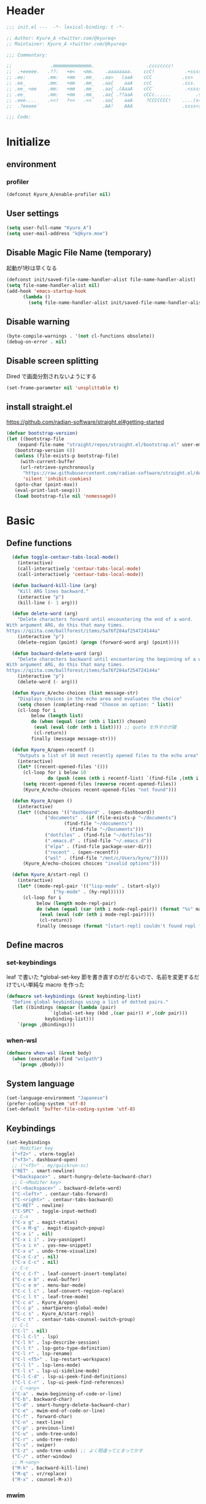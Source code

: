 * Header
#+begin_src emacs-lisp
;;; init.el ---  -*- lexical-binding: t -*-

;; Author: Kyure_A <twitter.com/@kyureq>
;; Maintainer: Kyure_A <twitter.com/@kyureq>

;;; Commentary:

;;              .mmmmmmmmmmmmmm.                   .cccccccc!                .(.
;;  .+eeeee.   .??:   +m<   <mm.    .aaaaaaaa.    ccC!           .+sssss{    (!!
;; .ee:        .mm:   +mm   .mm_   .aa>   (aaA    cCC           .ss>         1!:
;; .ee_        .mm:   +mm   .mm_   .aa{    aaA    ccC           .sss.        !!
;; .ee_ <ee    .mm:   +mm   .mm_   .aa{ .(AaaA    cCC`           .<sssss    .!:
;; .ee_        .mm:   +mm   .mm_   .aa{ .??aaA    cCCc......         .ss:   ..
;; .eee....    .<<!   ?<<   .<<`   .aa{    aaA     ?CCCCCCC!    ....(s=: .!!-
;;  .?eeeee`                       .AA!    AAA                  .ssss<s!   .!!

;;; Code:
#+end_src 
* Initialize
** environment
*** profiler
#+begin_src emacs-lisp
  (defconst Kyure_A/enable-profiler nil)
#+end_src

** User settings
#+begin_src emacs-lisp
  (setq user-full-name "Kyure_A")
  (setq user-mail-address "k@kyre.moe")
#+end_src

** Disable Magic File Name (temporary)
起動が1秒は早くなる
#+begin_src emacs-lisp
  (defconst init/saved-file-name-handler-alist file-name-handler-alist)
  (setq file-name-handler-alist nil)
  (add-hook 'emacs-startup-hook
	    (lambda ()
	      (setq file-name-handler-alist init/saved-file-name-handler-alist)))
#+end_src
** Disable warning
#+begin_src emacs-lisp
  (byte-compile-warnings . '(not cl-functions obsolete))
  (debug-on-error . nil)
#+end_src
** Disable screen splitting
Dired で画面分割されないようにする
#+begin_src emacs-lisp
  (set-frame-parameter nil 'unsplittable t)
#+end_src
** install straight.el

https://github.com/radian-software/straight.el#getting-started

#+begin_src emacs-lisp
  (defvar bootstrap-version)
  (let ((bootstrap-file
	  (expand-file-name "straight/repos/straight.el/bootstrap.el" user-emacs-directory))
	 (bootstrap-version 6))
     (unless (file-exists-p bootstrap-file)
       (with-current-buffer
	   (url-retrieve-synchronously
	    "https://raw.githubusercontent.com/radian-software/straight.el/develop/install.el"
	    'silent 'inhibit-cookies)
	 (goto-char (point-max))
	 (eval-print-last-sexp)))
     (load bootstrap-file nil 'nomessage))
#+end_src

* Basic
** Define functions
#+begin_src emacs-lisp
  (defun toggle-centaur-tabs-local-mode()
    (interactive)
    (call-interactively 'centaur-tabs-local-mode)
    (call-interactively 'centaur-tabs-local-mode))
  
  (defun backward-kill-line (arg)
    "Kill ARG lines backward."
    (interactive "p")
    (kill-line (- 1 arg)))
  
  (defun delete-word (arg)
    "Delete characters forward until encountering the end of a word.
With argument ARG, do this that many times.
https://qiita.com/ballforest/items/5a76f284af254724144a"
    (interactive "p")
    (delete-region (point) (progn (forward-word arg) (point))))
  
  (defun backward-delete-word (arg)
    "Delete characters backward until encountering the beginning of a word.
With argument ARG, do this that many times.
https://qiita.com/ballforest/items/5a76f284af254724144a"
    (interactive "p")
    (delete-word (- arg)))

  (defun Kyure_A/echo-choices (list message-str)
    "Displays choices in the echo area and evaluates the choice"
    (setq chosen (completing-read "Choose an option: " list))
    (cl-loop for i
	     below (length list)
	     do (when (equal (car (nth i list)) chosen)
		  (eval (eval (cdr (nth i list)))) ;; quote を外すのが雑
		  (cl-return))
	     finally (message message-str)))

  (defun Kyure_A/open-recentf ()
    "Outputs a list of 10 most recently opened files to the echo area"
    (interactive)
    (let* ((recent-opened-files '()))
      (cl-loop for i below 10
               do (push (cons (nth i recentf-list) `(find-file ,(nth i recentf-list))) recent-opened-files))
      (setq recent-opened-files (reverse recent-opened-files))
      (Kyure_A/echo-choices recent-opened-files "not found")))
  
  (defun Kyure_A/open ()
    (interactive)
    (let* ((choices '(("dashboard" . (open-dashboard))
		      ("documents" . (if (file-exists-p "~/documents")
					 (find-file "~/documents")
				       (find-file "~/Documents")))
		      ("dotfiles" . (find-file "~/dotfiles"))
		      (".emacs.d" . (find-file "~/.emacs.d"))
		      ("elpa" . (find-file package-user-dir))
		      ("recent" . (open-recentf))
		      ("wsl" . (find-file "/mnt/c/Users/kyre/")))))
      (Kyure_A/echo-choices choices "invalid options")))

  (defun Kyure_A/start-repl ()
    (interactive)
    (let* ((mode-repl-pair '(("lisp-mode" . (start-sly))
			     ("hy-mode" . (hy-repl)))))
      (cl-loop for i
	       below (length mode-repl-pair)
	       do (when (equal (car (nth i mode-repl-pair)) (format "%s" major-mode))
		    (eval (eval (cdr (nth i mode-repl-pair))))
		    (cl-return))
	       finally (message (format "[start-repl] couldn't found repl for %s" major-mode)))))
#+end_src

** Define macros
*** set-keybindings
leaf で書いた *global-set-key 節を書き直すのがだるいので、名前を変更するだけでいい単純な macro を作った
#+begin_src emacs-lisp
  (defmacro set-keybindings (&rest keybinding-list)
    "Define global keybindings using a list of dotted pairs."
    (let ((bindings (mapcar (lambda (pair)
			      `(global-set-key (kbd ,(car pair)) #',(cdr pair)))
			    keybinding-list)))
      `(progn ,@bindings)))
#+end_src

*** when-wsl
#+begin_src emacs-lisp
(defmacro when-wsl (&rest body)
  (when (executable-find "wslpath")
    `(progn ,@body)))
#+end_src
** System language
#+begin_src emacs-lisp
  (set-language-environment "Japanese")
  (prefer-coding-system 'utf-8)
  (set-default 'buffer-file-coding-system 'utf-8)
#+end_src
** Keybindings
#+begin_src emacs-lisp
  (set-keybindings
    ;; Modifier key
    ("<f2>" . vterm-toggle)
    ("<f3>". dashboard-open)
    ;; ("<f5>" . my/quickrun-sc)
    ("RET" . smart-newline)
    ("<backspace>" . smart-hungry-delete-backward-char)
    ;; C-<Modifer key>
    ("C-<backspace>" . backward-delete-word)
    ("C-<left>" . centaur-tabs-forward)
    ("C-<right>" . centaur-tabs-backward)
    ("C-RET" . newline)
    ("C-SPC" . toggle-input-method)
    ;; C-x
    ("C-x g" . magit-status)
    ("C-x M-g" . magit-dispatch-popup)
    ("C-x i" . nil)
    ("C-x i i" . ivy-yasnippet)
    ("C-x i n" . yas-new-snippet)
    ("C-x u" . undo-tree-visualize)
    ("C-x C-z" . nil)
    ("C-x C-c" . nil)
    ;; C-c
    ("C-c C-f" . leaf-convert-insert-template)
    ("C-c e b" . eval-buffer)
    ("C-c e m" . menu-bar-mode)
    ("C-c l c" . leaf-convert-region-replace)
    ("C-c l t" . leaf-tree-mode)
    ("C-c o" . Kyure_A/open)
    ("C-c p" . smartparens-global-mode)
    ("C-c s" . Kyure_A/start-repl)
    ("C-c t" . centaur-tabs-counsel-switch-group)
    ;; C-l
    ("C-l" . nil)
    ("C-l C-l" . lsp)
    ("C-l h" . lsp-describe-session)
    ("C-l t" . lsp-goto-type-definition)
    ("C-l r" . lsp-rename)
    ("C-l <f5>" . lsp-restart-workspace)
    ("C-l l" . lsp-lens-mode)
    ("C-l s" . lsp-ui-sideline-mode)
    ("C-l C-d" . lsp-ui-peek-find-definitions)
    ("C-l C-r" . lsp-ui-peek-find-references)
    ;; C-<any>
    ("C-a" . mwim-beginning-of-code-or-line)
    ("C-b". backward-char)
    ("C-d" . smart-hungry-delete-backward-char)
    ("C-e" . mwim-end-of-code-or-line)
    ("C-f" . forward-char)
    ("C-n" . next-line)
    ("C-p" . previous-line)
    ("C-u" . undo-tree-undo)
    ("C-r" . undo-tree-redo)
    ("C-s" . swiper)
    ("C-z" . undo-tree-undo) ;; よく間違ってとまってかす
    ("C-/" . other-window)
    ;; M-<any>
    ("M-k" . backward-kill-line)
    ("M-q" . vr/replace)
    ("M-x" . counsel-M-x))
#+end_src
*** mwim
#+begin_src emacs-lisp
  (leaf mwim
    :doc "Switch between the beginning/end of line or code (enhanced C-a, C-e)"
    :tag "convenience"
    :url "https://github.com/alezost/mwim.el"
    :ensure t :require t)
#+end_src
*** smart-hungry-delete
#+begin_src emacs-lisp
  (leaf smart-hungry-delete
    :doc "smart hungry deletion of whitespace"
    :req "emacs-24.3"
    :tag "convenience" "emacs>=24.3"
    :url "https://github.com/hrehfeld/emacs-smart-hungry-delete"
    :emacs>= 24.3
    :ensure t :require t
    :config (smart-hungry-delete-add-default-hooks))
#+end_src

*** smart-newline
#+begin_src emacs-lisp
  (leaf smart-newline
    :doc "Provide smart newline for one keybind."
    :url "https://ainame.hateblo.jp/entry/2013/12/08/162032"
    :ensure t :require t)
#+end_src
*** yes-or-no-p
なんか動いていない気がします
#+begin_src emacs-lisp
  (fset 'yes-or-no-p 'y-or-n-p)
  (defalias 'yes-or-no-p 'y-or-n-p)
#+end_src

*** delete-selection
#+begin_src emacs-lisp
  (leaf delete-selection :doc "delete から overwrite に改名したほうがいい" :tag "builtin" :global-minor-mode delete-selection-mode)
#+end_src
** Scrolling
*** fast-scroll
#+begin_src emacs-lisp
  (eval-when-compile
    (straight-use-package 'fast-scroll))

  (leaf fast-scroll
    :doc "Some utilities for faster scrolling over large buffers."
    :req "emacs-25.1" "cl-lib-0.6.1"
    :tag "scrolling" "scroll" "fast" "convenience" "ahungry" "emacs>=25.1"
    :url "https://github.com/ahungry/fast-scroll"
    :emacs>= 25.1
    :ensure t :require t
    :hook
    (after-init-hook . fast-scroll-mode)
    (fast-scroll-start-hook . (lambda () (flycheck-mode -1)))
    (fast-scroll-end-hook . (lambda () (flycheck-mode 1)))
    :custom
    (fast-but-imprecise-scrolling . t)
    (jit-lock-defer-time . 0)
    :config
    (fast-scroll-config))
#+end_src

*** good-scroll
#+begin_src emacs-lisp
    (leaf good-scroll
      :doc "Good pixel line scrolling"
      :req "emacs-27.1"
      :tag "emacs>=27.1"
      :url "https://github.com/io12/good-scroll.el"
      :added "2022-09-09"
      :emacs>= 27.1
      :ensure t
      :require t
      :global-minor-mode t)
#+end_src
*** mwheel
#+begin_src emacs-lisp
  (leaf mwheel
    :custom
    (mouse-wheel-progressive-speed . nil)
    (scroll-preserve-screen-position . 'always))
#+end_src
*** sublimity
#+begin_src emacs-lisp
  (leaf sublimity
    :doc "smooth-scrolling, minimap and distraction-free mode"
    :req "emacs-26.1"
    :tag "emacs>=26.1"
    :url "https://github.com/zk-phi/sublimity"
    :emacs>= 26.1
    :ensure t :require t
    :global-minor-mode t
    :config
    (leaf sublimity-attractive :require t
      :custom (sublimity-attractive-centering-width . 200))
    (leaf sublimity-scroll :require t
      :custom (sublimity-scroll-weight . 5) (sublimity-scroll-drift-length . 10)))
#+end_src

*** yascroll
#+begin_src emacs-lisp
  (leaf yascroll
    :doc "Yet Another Scroll Bar Mode"
    :req "emacs-26.1"
    :tag "convenience" "emacs>=26.1"
    :url "https://github.com/emacsorphanage/yascroll"
    :emacs>= 26.1
    :ensure t :require t
    :global-minor-mode global-yascroll-bar-mode)
#+end_src
** File history
#+begin_src emacs-lisp
(leaf recentf
    :tag "builtin"
    :global-minor-mode t
    :custom
    (recentf-max-saved-items . 150)
    (recentf-auto-cleanup . 'never)
    (recentf-exclude
     '("/dotfiles" "/recentf" "COMMIT_EDITMSG" "/.?TAGS" "^/sudo:" "/\\.emacs\\.d/games/*-scores" "/\\.emacs\\.d/\\.tmp/"))
    :config
    (leaf recentf-ext
      :doc "Recentf extensions"
      :tag "files" "convenience"
      :url "http://www.emacswiki.org/cgi-bin/wiki/download/recentf-ext.el"
      :ensure t :require t))

  (leaf save-place-mode :tag "builtin" :global-minor-mode t)
#+end_src
** Auto save
#+begin_src emacs-lisp
  (leaf auto-save
    :custom
    (auto-save-file-name-transforms . '((".*" "~/.tmp/" t)))
    (auto-save-list-file-prefix . nil)
    (auto-save-default . nil))

  (leaf autorevert
    :doc "revert buffers when files on disk change"
    :tag "builtin"
    :global-minor-mode global-auto-revert-mode
    :custom (auto-revert-interval . 1))
#+end_src
* Utilities
** files
#+begin_src emacs-lisp
  (leaf files
    :custom
    (backup-directory-alist . '((".*" . "~/.tmp")))
    (create-lockfiles . nil)
    :config
    (when (file-exists-p "./elisp")
      (let ((default-directory (locate-user-emacs-file "./elisp")))
	(add-to-list 'load-path default-directory)
	(normal-top-level-add-subdirs-to-load-path))))
#+end_src

** Dired (Dirvish)
#+begin_src emacs-lisp
(leaf dirvish
    :doc "A modern file manager based on dired mode"
    :req "emacs-27.1" "transient-0.3.7"
    :tag "convenience" "files" "emacs>=27.1"
    :url "https://github.com/alexluigit/dirvish"
    :added "2023-06-07"
    :emacs>= 27.1
    :after dired
    :ensure t
    :init (dirvish-override-dired-mode)
    :custom
    (dirvish-attributes . '(vc-state subtree-state all-the-icons collapse git-msg file-time file-size))
    (dirvish-preview-dispatchers . (cl-substitute 'pdf-preface 'pdf dirvish-preview-dispatchers))    
    :config
    
    (leaf dired
      :tag "builtin"
      :bind
      (:dired-mode-map
       ("RET" . dired-open-in-accordance-with-situation)
       ("<right>" . dired-open-in-accordance-with-situation)
       ("<left>" . dired-up-directory)
       ("a" . dired-find-file)
       ("e" . wdired-change-to-wdired-mode))
      :custom
      (dired-recursive-copies . 'always)
      :config
      ;; (ffap-bindings) ;; find-file を便利にするが、ちょっと挙動が嫌なので OFF にした

      (leaf dired-async
	:doc "Asynchronous dired actions"
	:tag "out-of-MELPA" "network" "async" "dired"
	:url "https://github.com/jwiegley/emacs-async"
	:added "2023-09-22"
	:after dired async
	:require t)
      
      (leaf dired-toggle
	:doc "Show dired as sidebar and will not create new buffers when changing dir"
	:tag "sidebar" "dired"
	:url "https://github.com/fasheng/dired-toggle"
	:after dired
	:ensure t :require t)
      
      (leaf dired-k
	:doc "Highlight dired by size, date, git status"
	:req "emacs-24.3"
	:tag "emacs>=24.3"
	:url "https://github.com/emacsorphanage/dired-k"
	:emacs>= 24.3
	:ensure t :require t
	:after dired
	:hook (dired-initial-position-hook . dired-k))
      
      (leaf wdired
	:doc "Rename files editing their names in dired buffers"
	:tag "builtin"
	:after dired
	:require t)

      (leaf dired-toggle-sudo
	:doc "Browse directory with sudo privileges."
	:tag "dired" "emacs"
	:added "2023-07-21"
	:after dired
	:ensure t)

      (leaf dired-preview
	:doc "Automatically preview file at point in Dired"
	:req "emacs-27.1"
	:tag "convenience" "files" "emacs>=27.1"
	:url "https://git.sr.ht/~protesilaos/dired-preview"
	:added "2023-07-30"
	:after dired
	:emacs>= 27.1
	:ensure t)
      
      (put 'dired-find-alternate-file 'disabled nil))
    
    :preface

    (leaf dired-open-in-accordance-with-situation
      :url "https://nishikawasasaki.hatenablog.com/entry/20120222/1329932699"
      :preface
      (defun dired-open-in-accordance-with-situation ()
	(interactive)
	(let ((file (dired-get-filename)))
	  (if (file-directory-p file)
	      (dired-find-alternate-file)
	    (dired-find-file))))))
#+end_src
** Discord presence
#+begin_src emacs-lisp
  (leaf elcord
    :doc "Allows you to integrate Rich Presence from Discord"
    :req "emacs-25.1"
    :tag "games" "emacs>=25.1"
    :url "https://github.com/Mstrodl/elcord"
    :added "2023-08-13"
    :emacs>= 25.1
    :ensure t
    :require t)
#+end_src
** Restart Emacs
#+begin_src emacs-lisp
  (leaf restart-emacs
    :doc "Restart emacs from within emacs"
    :tag "convenience"
    :url "https://github.com/iqbalansari/restart-emacs"
    :added "2023-06-14"
    :ensure t)
#+end_src
** pdf
#+begin_src emacs-lisp
 (leaf pdf-tools
    :doc "Support library for PDF documents"
    :req "emacs-26.3" "tablist-1.0" "let-alist-1.0.4"
    :tag "multimedia" "files" "emacs>=26.3"
    :url "http://github.com/vedang/pdf-tools/"
    :added "2023-07-23"
    :emacs>= 26.3
    :ensure t
    :require t
    :after tablist
    :config (pdf-tools-install)
    (pdf-loader-install))
#+end_src
** Snippets
#+begin_src emacs-lisp
  (leaf yasnippet
    :doc "Yet another snippet extension for Emacs"
    :req "cl-lib-0.5"
    :tag "emulation" "convenience"
    :url "http://github.com/joaotavora/yasnippet"
    :ensure t :require t
    :global-minor-mode yas-global-mode yas-minor-mode
    :custom
    (yas-snippet-dirs . '("~/.emacs.d/snippets"))
    :config
    
    (leaf ivy-yasnippet
      :doc "yas-insert-snippet よりスニペットの挿入が可視化されるため見やすい"
      :doc "Preview yasnippets with ivy"
      :req "emacs-24.1" "cl-lib-0.6" "ivy-0.10.0" "yasnippet-0.12.2" "dash-2.14.1"
      :tag "convenience" "emacs>=24.1"
      :url "https://github.com/mkcms/ivy-yasnippet"
      :emacs>= 24.1
      :ensure t :require t
      :after ivy yasnippet)
    
    (leaf yatemplate
      :doc "File templates with yasnippet"
      :req "yasnippet-0.8.1" "emacs-24.3"
      :tag "convenience" "files" "emacs>=24.3"
      :url "https://github.com/mineo/yatemplate"
      :emacs>= 24.3
      :ensure t :require t
      :after yasnippet
      :config (leaf auto-insert-mode :tag "builtin" :global-minor-mode t) (yatemplate-fill-alist)))
#+end_src
** centaur-tabs
#+begin_src emacs-lisp
  (leaf centaur-tabs
    :doc "Aesthetic, modern looking customizable tabs plugin"
    :req "emacs-24.4" "powerline-2.4" "cl-lib-0.5"
    :tag "emacs>=24.4"
    :url "https://github.com/ema2159/centaur-tabs"
    :emacs>= 24.4
    :ensure t
    :require t
    :global-minor-mode t
    :custom
    (centaur-tabs-height . 30)
    (centaur-tabs-hide-tabs-hooks . nil)
    (centaur-tabs-set-icons . t)
    (centaur-tabs-set-bar . 'under)
    (x-underline-at-descent-line . t)
    (centaur-tabs-style . "bar")
    (centaur-tabs-set-modified-marker . t)
    (centaur-tabs-show-navigation-buttons . t)
    (centaur-tabs-adjust-buffer-order . t)
    (centaur-tabs-cycle-scope . 'groups)
    (centaur-tabs-buffer-groups-function . 'centaur-tabs-buffer-groups) ;; centaur-tabs-group-by-projcetile-project しているため、my/centaur-tabs-buffer-groups は意味ない
    :config
    (centaur-tabs-group-by-projectile-project)
    (centaur-tabs-headline-match)
    (centaur-tabs-enable-buffer-reordering)
    (centaur-tabs-change-fonts "arial" 90)
    :preface
    (defun centaur-tabs-buffer-groups ()
      (list
       (cond
	((derived-mode-p 'eshell-mode 'term-mode 'shell-mode 'vterm-mode 'multi-term-mode 'dired-mode 'magit-mode) "Terminal")
	((derived-mode-p 'emacs-lisp-mode) "Emacs")
	((string-match-p (rx (or
			      "\*dashboard\*"
			      "\*scratch\*"
			      "\*sdcv\*"
			      "\*setup-tracker\*"
                              "\*tramp"
                              "\*Completions\*"
			      "\*Flycheck errors\*"
			      "\*Ido Completions\*"
                              "\*Messages\*"
			      "\*Warnings\*"
                              ))
			 (buffer-name))
	 "Emacs")
	((string-match-p (rx (or
			      "\*copilot events\*"
			      "\*copilot stderr\*"
                              ))
			 (buffer-name))
	 "Copilot")
	((string-match-p (rx (or
			      "\*rust-analyzer::stderr\*"
			      "\*rust-analyzer\*"
			      ))
			 (buffer-name))
	 "rust-analyzer")
	((string-match-p (rx (or
			      "\*clang-error\*"
			      "\*clang-output\*"
                              ))
			 (buffer-name))
	 "C++")
	((derived-mode-p 'c++-mode) "C++")
	(t "Common")))))
#+end_src
** dashboard
#+begin_src emacs-lisp
(leaf dashboard
    :doc "A startup screen extracted from Spacemacs"
    :req "emacs-26.1"
    :tag "dashboard" "tools" "screen" "startup" "emacs>=26.1"
    :url "https://github.com/emacs-dashboard/emacs-dashboard"
    :emacs>= 26.1
    :ensure t :require t
    :hook (after-init-hook . dashboard-setup-startup-hook)
    :bind
    (("<f3>" . open-dashboard)
     (:dashboard-mode-map ("<f3>" . quit-dashboard)))
    :custom
    (dashboard-items . '((bookmarks . 5)
			 (recents  . 5)
			 (projects . 5)))
    (initial-buffer-choice . (lambda () (get-buffer "*dashboard*")))
    (dashboard-center-content . t)
    (dashboard-set-heading-icons . t)
    (dashboard-set-file-icons . t)
    (dashboard-banner-logo-title . "Kyure_A's Emacs")
    :config
    (setq dashboard-footer-messages '("「今日も一日がんばるぞい！」 - 涼風青葉"
				      "「なんだかホントに入社した気分です！」 - 涼風青葉"
				      "「そしてそのバグの程度で実力も知れるわけです」- 阿波根うみこ"
				      "「えーー！なるっちの担当箇所がバグだらけ！？」 - 桜ねね"
				      "「C++ を完全に理解してしまったかもしれない」 - 桜ねね"
				      "「これでもデバッグはプロ級だし 今はプログラムの知識だってあるんだからまかせてよね！」 - 桜ねね"))
    :preface

    (leaf open-dashboard
      :url "https://github.com/seagle0128/.emacs.d/blob/8cbec0c132cd6de06a8c293598a720d377f3f5b9/lisp/init-dashboard.el#L198"
      :preface
      (defun open-dashboard ()
	"Open the *dashboard* buffer and jump to the first widget."
	(interactive)
	;; Check if need to recover layout
	(if (length> (window-list-1)
                     ;; exclude `treemacs' window
                     (if (and (fboundp 'treemacs-current-visibility)
                              (eq (treemacs-current-visibility) 'visible))
			 2
                       1))
            (setq dashboard-recover-layout-p t))
	;; Display dashboard in maximized window
	(delete-other-windows)
	;; Refresh dashboard buffer
	(dashboard-refresh-buffer)
	;; Jump to the first section
	(dashboard-goto-recent-files)))

    (leaf quit-dashboard
      :url "https://github.com/seagle0128/.emacs.d/blob/8cbec0c132cd6de06a8c293598a720d377f3f5b9/lisp/init-dashboard.el#L219"
      :preface
      (defun quit-dashboard ()
	"Quit dashboard window."
	(interactive)
	(quit-window t)
	(and dashboard-recover-layout-p
             (and (bound-and-true-p winner-mode) (winner-undo))
             (setq dashboard-recover-layout-p nil))))
    :config
    (setf dashboard-startup-banner (if (or (eq window-system 'x) (eq window-system 'ns) (eq window-system 'w32)) "~/.emacs.d/static/banner.png" "~/.emacs.d/static/banner.txt")))

#+end_src
** magit
#+begin_src emacs-lisp
  (leaf magit
    :doc "A Git porcelain inside Emacs."
    :req "emacs-25.1" "compat-28.1.1.2" "dash-20210826" "git-commit-20220222" "magit-section-20220325" "transient-20220325" "with-editor-20220318"
    :tag "vc" "tools" "git" "emacs>=25.1"
    :url "https://github.com/magit/magit"
    :emacs>= 25.1
    :ensure t :require t
    :after compat git-commit magit-section with-editor
    :hook (magit-status-mode . my/toggle-centaur-tabs-local-mode))
#+end_src
** undo
#+begin_src emacs-lisp
  (leaf undohist
    :doc "Persistent undo history for GNU Emacs"
    :req "cl-lib-1.0"
    :tag "convenience"
    :ensure t :require t
    :custom
    (undohist-directory . "~/.emacs.d/.tmp/")
    (undohist-ignored-files . '("/.tmp/" "COMMIT_EDITMSG" "/elpa"))
    :config
    (undohist-initialize))

  (leaf undo-tree
    :doc "Treat undo history as a tree"
    :req "queue-0.2" "emacs-24.3"
    :tag "tree" "history" "redo" "undo" "files" "convenience" "emacs>=24.3"
    :url "https://www.dr-qubit.org/undo-tree.html"
    :emacs>= 24.3
    :ensure t :require t
    :global-minor-mode global-undo-tree-mode
    :custom
    (undo-tree-auto-save-history . t)
    (undo-tree-history-directory-alist . '(("." . "~/.emacs.d/.tmp"))))
#+end_src
** GitHub Copilot
#+begin_src emacs-lisp
  ;; GitHub Education License was expired
  
  ;; (leaf copilot
  ;;   :doc "An unofficial Copilot plugin for Emacs"
  ;;   :req "emacs-27.2" "s-1.12.0" "dash-2.19.1" "editorconfig-0.8.2" "jsonrpc-1.0.14"
  ;;   :tag "out-of-MELPA" "emacs>=27.2"
  ;;   :emacs>= 27.2
  ;;   :quelpa (copilot :repo "zerolfx/copilot.el"
  ;; 		     :fetcher github
  ;; 		     :upgrade t)
  ;;   :after editorconfig jsonrpc
  ;;   :require t
  ;;   :hook (prog-mode . copilot-mode)
  ;;   ;;:custom (copilot-node-executable . "~/.asdf/installs/nodejs/17.9.1/bin/node")
  ;;   :config
  
  ;;   (delq 'company-preview-if-just-one-frontend company-frontends)
  
  ;;   (leaf company-copilot-tab
  ;;     :url "https://github.com/zerolfx/copilot.el/blob/9b13478720581580a045ac76ad68be075466a963/readme.md?plain=1#L152"
  ;;     :after company
  ;;     :bind ;; (:company-active-map ( "<tab>" . company-copilot-tab))
  ;;     :preface
  ;;     (defun company-copilot-tab ()
  ;; 	(interactive)
  ;; 	(or (copilot-accept-completion)
  ;; 	    (company-indent-or-complete-common nil)))))
#+end_src
** Competitive Programming
#+begin_src emacs-lisp
  (leaf oj
    :doc "Competitive programming tools client for AtCoder, Codeforces"
    :req "emacs-26.1" "quickrun-2.2"
    :tag "convenience" "emacs>=26.1"
    :url "https://github.com/conao3/oj.el"
    :emacs>= 26.1
    :after prog
    :ensure t :require t
    :custom
    (oj-shell-program . "zsh")
    (oj-open-home-dir . "~/oj-files/")
    (oj-default-online-judge . 'atcoder)
    (oj-compiler-c . "gcc")
    (oj-compiler-python . "cpython"))
#+end_src
** Editorconfig
#+begin_src emacs-lisp
  (leaf editorconfig
    :doc "EditorConfig Emacs Plugin"
    :req "cl-lib-0.5" "nadvice-0.3" "emacs-24"
    :tag "emacs>=24"
    :url "https://github.com/editorconfig/editorconfig-emacs#readme"
    :emacs>= 24
    :ensure t :require t
    :after nadvice
    :global-minor-mode t)
#+end_src
** LSP
#+begin_src emacs-lisp
  (leaf lsp-mode
    :doc "LSP mode"
    :req "emacs-26.1" "dash-2.18.0" "f-0.20.0" "ht-2.3" "spinner-1.7.3" "markdown-mode-2.3" "lv-0"
    :tag "languages" "emacs>=26.1" "lsp"
    :url "https://github.com/emacs-lsp/lsp-mode"
    :emacs>= 26.1
    :ensure t :require t
    :after spinner markdown-mode lv
    :commands lsp
    :custom
    (lsp-enable-snippet . t)
    (lsp-enable-indentation . nil)
    (lsp-prefer-flymake . nil)
    (lsp-document-sync-method . 2)
    (lsp-inhibit-message . t)
    (lsp-message-project-root-warning . t)
    (create-lockfiles . nil)
    (lsp-prefer-capf . t)
    (lsp-headerline-breadcrumb-mode . t))
#+end_src
** gcmh
#+begin_src emacs-lisp
  (leaf gcmh
    :doc "the Garbage Collector Magic Hack"
    :req "emacs-24"
    :tag "internal" "emacs>=24"
    :url "https://gitlab.com/koral/gcmh"
    :emacs>= 24
    :ensure t :require t
    :hook (after-init-hook . gcmh-mode)
    :custom (gcmh-verbose . t))
#+end_src
** regexp
#+begin_src emacs-lisp
  (leaf visual-regexp
    :doc "A regexp/replace command for Emacs with interactive visual feedback"
    :req "cl-lib-0.2"
    :tag "feedback" "visual" "replace" "regexp"
    :url "https://github.com/benma/visual-regexp.el/"
    :ensure t :require t)
#+end_src
** which-function
#+begin_src emacs-lisp
  (leaf which-function-mode :tag "builtin" :custom (which-function-mode . t))
#+end_src
** which-key
#+begin_src emacs-lisp
  (leaf which-key
    :doc "Display available keybindings in popup"
    :req "emacs-24.4"
    :tag "emacs>=24.4"
    :url "https://github.com/justbur/emacs-which-key"
    :emacs>= 24.4
    :ensure t :require t
    :global-minor-mode t
    :config (which-key-setup-side-window-bottom))
#+end_src

** projectile
#+begin_src emacs-lisp
  (leaf projectile
    :doc "Manage and navigate projects in Emacs easily"
    :req "emacs-25.1"
    :tag "convenience" "project" "emacs>=25.1"
    :url "https://github.com/bbatsov/projectile"
    :emacs>= 25.1
    :ensure t :require t
    :after dashboard)
#+end_src
** smartparens
#+begin_src emacs-lisp
  (leaf smartparens
    :doc "Automatic insertion, wrapping and paredit-like navigation with user defined pairs."
    :req "dash-2.13.0" "cl-lib-0.3"
    :tag "editing" "convenience" "abbrev"
    :url "https://github.com/Fuco1/smartparens"
    :ensure t :require t
    :global-minor-mode smartparens-global-mode show-smartparens-global-mode
    :config
    (leaf smartparens-config :require t :after smartparens :hook (web-mode-hook . (lambda () (sp-pair "<#" "#>")))))
#+end_src
** hydra
#+begin_src emacs-lisp
  (leaf hydra
    :doc "Make bindings that stick around."
    :req "cl-lib-0.5" "lv-0"
    :tag "bindings"
    :url "https://github.com/abo-abo/hydra"
    :ensure t :require t
    :after lv)
#+end_src
** popwin
#+begin_src emacs-lisp
  (leaf popwin
    :doc "Popup Window Manager"
    :req "emacs-24.3"
    :tag "convenience" "emacs>=24.3"
    :url "https://github.com/emacsorphanage/popwin"
    :emacs>= 24.3
    :ensure t
    :require t
    :custom
    (display-buffer-function . 'popwin:display-buffer)
    (popwin:special-display-config  . t)
    (popwin:popup-window-position . 'bottom))
#+end_src
** onlyonce
#+begin_src emacs-lisp
  (leaf onlyonce
    :require t
    :quelpa (onlyonce :repo "Kyure-A/onlyonce.el"
		      :fetcher github
		      :upgrade t)
    :config
    (onlyonce-add 'fira-code-mode-install-fonts)
    (onlyonce-add 'all-the-icons-install-fonts)
    (onlyonce-startup))
#+end_src
* Input
** Japanese
#+begin_src emacs-lisp
  (leaf mozc
    :doc "minor mode to input Japanese with Mozc"
    :tag "input method" "multilingual" "mule"
    :added "2023-07-20"
    :ensure t
    :require t
    :config (setq mozc-candidate-style 'echo-area))

  (leaf nu-fun
    :quelpa (nu-fun :repo "ayanyan/nihongo-util"
		    :fetcher github
		    :upgrade t)
    :require t
    :custom
    (nu-my-toten . "，")
    (nu-my-kuten . "．"))
#+end_src
* Visual
*** all-the-icons
#+begin_src emacs-lisp
  (leaf all-the-icons
    :doc "A library for inserting Developer icons"
    :req "emacs-24.3"
    :tag "lisp" "convenient" "emacs>=24.3"
    :url "https://github.com/domtronn/all-the-icons.el"
    :emacs>= 24.3
    :ensure t :require t
    :require t
    :config

    (leaf all-the-icons-dired
      :doc "Shows icons for each file in dired mode"
      :req "emacs-24.4" "all-the-icons-2.2.0"
      :tag "dired" "icons" "files" "emacs>=24.4"
      :url "https://github.com/wyuenho/all-the-icons-dired"
      :emacs>= 24.4
      :ensure t :require t
      :after all-the-icons
      :hook (dired-mode . all-the-icons-dired-mode))

    (leaf all-the-icons-ivy
      :doc "Shows icons while using ivy and counsel"
      :req "emacs-24.4" "all-the-icons-2.4.0" "ivy-0.8.0"
      :tag "faces" "emacs>=24.4"
      :emacs>= 24.4
      :ensure t :require t
      :after all-the-icons ivy)

    (leaf all-the-icons-ivy-rich
      :doc "Better experience with icons for ivy"
      :req "emacs-25.1" "ivy-rich-0.1.0" "all-the-icons-2.2.0"
      :tag "ivy" "icons" "convenience" "emacs>=25.1"
      :url "https://github.com/seagle0128/all-the-icons-ivy-rich"
      :emacs>= 25.1
      :ensure t :require t
      :after ivy-rich all-the-icons
      :global-minor-mode t))
#+end_src

#+begin_src emacs-lisp
  (leaf beacon
    :doc "Highlight the cursor whenever the window scrolls"
    :req "seq-2.14"
    :tag "convenience"
    :url "https://github.com/Malabarba/beacon"
    :ensure t :require t
    :global-minor-mode t
    :custom (beacon-color . "red"))

  (leaf display-line-numbers
    :doc "interface for display-line-numbers"
    :tag "builtin"
    :config (custom-set-variables '(display-line-numbers-width-start t)))

  (leaf display-time
    :tag "builtin"
    :global-minor-mode t
    :custom
    (display-time-interval . 1)
    (display-time-string-forms . '((format "%s:%s:%s" 24-hours minutes seconds)))
    (display-time-day-and-date . t))

  (leaf emojify
    :doc "Display emojis in Emacs"
    :req "seq-1.11" "ht-2.0" "emacs-24.3"
    :tag "convenience" "multimedia" "emacs>=24.3"
    :url "https://github.com/iqbalansari/emacs-emojify"
    :emacs>= 24.3
    :ensure t :require t
    :after after-init
    :hook (after-init . global-emojify-mode))

  (leaf fira-code-mode
    :doc "Minor mode for Fira Code ligatures using prettify-symbols"
    :req "emacs-24.4"
    :tag "programming-ligatures" "fonts" "ligatures" "faces" "emacs>=24.4"
    :url "https://github.com/jming422/fira-code-mode"
    :emacs>= 24.4
    :ensure t :require t
    :hook ;; (prog-mode-hook . fira-code-mode) ;; wsl2 だとバグる
    :custom (fira-code-mode-disabled-ligatures '("<>" "[]" "#{" "#(" "#_" "#_(" "x")))

  (leaf hide-mode-line
    :doc "minor mode that hides/masks your modeline"
    :req "emacs-24.4"
    :tag "mode-line" "frames" "emacs>=24.4"
    :url "https://github.com/hlissner/emacs-hide-mode-line"
    :added "2023-09-05"
    :emacs>= 24.4
    :ensure t
    :require t
    :hook
    (vterm-mode . hide-mode-line-mode)
    (dashboard-mode . hide-mode-line-mode))

  (leaf highlight-indent-guides
    :doc "Minor mode to highlight indentation"
    :req "emacs-24.1"
    :tag "emacs>=24.1"
    :url "https://github.com/DarthFennec/highlight-indent-guides"
    :emacs>= 24.1
    :ensure t :require t
    :hook
    (prog-mode-hook yaml-mode-hook)
    :custom
    (highlight-indent-guides-auto-enabled . t)
    (highlight-indent-guides-responsive . t)
    (highlight-indent-guides-method . 'character))

  (leaf minimap
    :doc "Sidebar showing a \"mini-map\" of a buffer"
    :url "http://elpa.gnu.org/packages/minimap.html"
    :added "2023-09-05"
    :ensure t)

  (leaf neotree
    :doc "A tree plugin like NerdTree for Vim"
    :req "cl-lib-0.5"
    :url "https://github.com/jaypei/emacs-neotree"
    :ensure t :require t
    :custom
    (neo-smart-open . t)
    (neo-create-file-auto-open . t)
    (neo-theme . (if (display-graphic-p) 'icons 'arrow)))

  (leaf page-break-lines
    :doc "Display ^L page breaks as tidy horizontal lines"
    :req "emacs-24.4"
    :tag "faces" "convenience" "emacs>=24.4"
    :url "https://github.com/purcell/page-break-lines"
    :emacs>= 24.4
    :ensure t :require t
    :global-minor-mode global-page-break-lines-mode
    :config
    (leaf-handler-package page-break-lines page-break-lines nil)
    (with-eval-after-load 'page-break-lines
      (blackout 'page-break-lines-mode ""))
    (set-fontset-font "fontset-default"
		      (cons page-break-lines-char page-break-lines-char)
		      (face-attribute 'default :family)))

  (leaf rainbow-mode
    :doc "Colorize color names in buffers"
    :tag "faces"
    :url "https://elpa.gnu.org/packages/rainbow-mode.html"
    :ensure t :require t
    :hook (web-mode-hook))

  (leaf solaire-mode
    :doc "make certain buffers grossly incandescent"
    :req "emacs-25.1" "cl-lib-0.5"
    :tag "faces" "buffer" "window" "bright" "dim" "emacs>=25.1"
    :url "https://github.com/hlissner/emacs-solaire-mode"
    :emacs>= 25.1
    :ensure t :require t
    :global-minor-mode solaire-global-mode)
#+end_src
*** Symbol highlighting
#+begin_src emacs-lisp
  (leaf highlight-symbol
    :doc "automatic and manual symbol highlighting"
    :tag "matching" "faces"
    :url "http://nschum.de/src/emacs/highlight-symbol/"
    :ensure t :require t
    :require t
    :hook (prog-mode-hook . highlight-symbol-mode)
    :custom (highlight-symbol-idle-delay . 0.1))

  (leaf paren
    :doc "highlight matching paren"
    :tag "builtin"
    :global-minor-mode show-paren-mode
    :custom
    (show-paren-delay . 0)
    (show-paren-style . 'expression))

  (leaf rainbow-delimiters
    :doc "Highlight brackets according to their depth"
    :tag "tools" "lisp" "convenience" "faces"
    :url "https://github.com/Fanael/rainbow-delimiters"
    :ensure t :require t
    :hook (prog-mode-hook))
#+end_src
* Programming Languages
** Common Lisp
#+begin_src emacs-lisp
  (leaf lisp-mode :require t :mode "\\.cl\\'")

  (leaf sly
    :doc "Sylvester the Cat's Common Lisp IDE"
    :req "emacs-24.3"
    :tag "sly" "lisp" "languages" "emacs>=24.3"
    :url "https://github.com/joaotavora/sly"
    :emacs>= 24.3
    :after prog
    :ensure t :require t
    :custom (inferior-lisp-program . "/usr/bin/sbcl")
    :config
    ;; (load "~/.roswell/helper.el")
    (defun start-sly ()
      "sly の挙動を slime に似せる"
      (interactive)
      (split-window-right)
      (sly))))
#+end_src

** C++
#+begin_src emacs-lisp
  (leaf cc-mode
    :doc "user customization variables for CC Mode"
    :tag "builtin"
    :after prog
    :hook
    (c-mode . (lambda () (setq c-basic-offset 8) (indent-tabs-mode . nil)))
    (c++-mode . (lambda () (setq c-basic-offset 8) (indent-tabs-mode . nil)))
    :custom
    (c-tab-always-indent . t))

  (leaf google-c-style
    :doc "Google's C/C++ style for c-mode"
    :tag "tools" "c"
    :after prog
    :ensure t :require t
    :hook ((c-mode c++-mode) . (lambda () (google-set-c-style))))
#+end_src

** Flutter (Dart)
#+begin_src emacs-lisp
  (leaf dart-mode
    :doc "Major mode for editing Dart files"
    :req "emacs-24.3"
    :tag "languages" "emacs>=24.3"
    :url "https://github.com/bradyt/dart-mode"
    :emacs>= 24.3
    :after prog
    :ensure t :require t
    :hook (dart-mode-hook . flycheck-mode)
    :custom
    (dart-enable-analysis-server . t))

  (leaf lsp-dart
    :doc "Dart support lsp-mode"
    :req "emacs-26.3" "lsp-treemacs-0.3" "lsp-mode-7.0.1" "dap-mode-0.6" "f-0.20.0" "dash-2.14.1" "dart-mode-1.0.5"
    :tag "extensions" "languages" "emacs>=26.3" "lsp"
    :url "https://emacs-lsp.github.io/lsp-dart"
    :emacs>= 26.3
    :ensure t :require t
    :after lsp-treemacs lsp-mode dap-mode dart-mode
    :commands lsp
    :hook ((dart-mode-hook . lsp))
    :config
    (dap-register-debug-template "Flutter :: Custom debug"
				 (list :flutterPlatform "x86_64" :program "lib/main_debug.dart" :args
				       '("--flavor" "customer_a"))))

  (leaf flutter
    :doc "Tools for working with Flutter SDK"
    :req "emacs-25.1"
    :tag "languages" "emacs>=25.1"
    :url "https://github.com/amake/flutter.el"
    :added "2023-08-22"
    :emacs>= 25.1
    :after dart-mode
    :ensure t
    :hook (dart-mode . (lambda ()
			 (add-hook 'after-save-hook #'flutter-run-or-hot-reload nil t))))
#+end_src

** Emacs Lisp
#+begin_src emacs-lisp
  (leaf async
    :doc "Asynchronous processing in Emacs"
    :req "emacs-24.4"
    :tag "async" "emacs>=24.4"
    :url "https://github.com/jwiegley/emacs-async"
    :added "2023-09-22"
    :emacs>= 24.4
    :ensure t
    :require t)

  (leaf async-await
    :doc "Async/Await"
    :req "emacs-25.1" "promise-1.1" "iter2-0.9.10"
    :tag "convenience" "await" "async" "emacs>=25.1"
    :url "https://github.com/chuntaro/emacs-async-await"
    :added "2023-06-30"
    :emacs>= 25.1
    :ensure t
    :after iter2)

  (leaf dash
    :doc "A modern list library for Emacs"
    :req "emacs-24"
    :tag "lisp" "extensions" "emacs>=24"
    :url "https://github.com/magnars/dash.el"
    :emacs>= 24
    :ensure t :require t)

  (leaf dotenv
    :require t
    :quelpa
    (dotenv :repo "pkulev/dotenv.el"
	    :fetcher github
	    :upgrade t))

  (leaf elsa
    :doc "Emacs Lisp Static Analyser"
    :req "emacs-26.1" "trinary-0" "f-0" "dash-2.14" "cl-lib-0.3" "lsp-mode-0" "ansi-0" "async-1.9.7" "lgr-0.1.0"
    :tag "lisp" "languages" "emacs>=26.1"
    :url "https://github.com/emacs-elsa/Elsa"
    :added "2023-06-29"
    :emacs>= 26.1
    :ensure t
    :require t
    :after trinary lsp-mode ansi lgr
    :config (elsa-lsp-register))

  (leaf f
    :doc "Modern API for working with files and directories"
    :req "emacs-24.1" "s-1.7.0" "dash-2.2.0"
    :tag "directories" "files" "emacs>=24.1"
    :url "http://github.com/rejeep/f.el"
    :added "2023-05-26"
    :emacs>= 24.1
    :require t
    :ensure t)

  (leaf ht
    :doc "The missing hash table library for Emacs"
    :req "dash-2.12.0"
    :tag "hash" "hash map" "hash table"
    :added "2023-08-02"
    :ensure t)

  (leaf keg
    :doc "Modern Elisp package development system"
    :req "emacs-24.1"
    :tag "convenience" "emacs>=24.1"
    :url "https://github.com/conao3/keg.el"
    :added "2023-06-16"
    :emacs>= 24.1
    :ensure t
    :require t
    :config

    (leaf keg-mode
      :doc "Major mode for editing Keg files"
      :req "emacs-24.4"
      :tag "convenience" "emacs>=24.4"
      :url "https://github.com/conao3/keg.el"
      :added "2023-06-16"
      :emacs>= 24.4
      :ensure t :require t)

    (leaf flycheck-keg
      :doc "Flycheck for Keg projects"
      :req "emacs-24.3" "keg-0.1" "flycheck-0.1"
      :tag "convenience" "emacs>=24.3"
      :url "https://github.com/conao3/keg.el"
      :added "2023-06-16"
      :emacs>= 24.3
      :ensure t
      :require t
      :after keg flycheck))

  (leaf lisp-interaction :bind (:lisp-interaction-mode-map ("C-j" . eval-print-last-sexp)))

  (leaf promise
    :doc "Promises/A+"
    :req "emacs-25.1"
    :tag "convenience" "promise" "async" "emacs>=25.1"
    :url "https://github.com/chuntaro/emacs-promise"
    :emacs>= 25.1
    :ensure t :require t)
  
  (leaf package-build
    :doc "Tools for assembling a package archive"
    :req "emacs-26.1"
    :tag "tools" "maint" "emacs>=26.1"
    :url "https://github.com/melpa/package-build"
    :added "2023-11-15"
    :emacs>= 26.1
    :ensure t)

  (leaf package-lint
    :doc "A linting library for elisp package authors"
    :req "cl-lib-0.5" "emacs-24.4" "let-alist-1.0.6" "compat-29.1"
    :tag "lisp" "emacs>=24.4"
    :url "https://github.com/purcell/package-lint"
    :added "2023-11-15"
    :emacs>= 24.4
    :ensure t
    :after compat)

  (leaf queue
    :doc "Queue data structure"
    :tag "queue" "data structures" "extensions"
    :url "http://www.dr-qubit.org/emacs.php"
    :ensure t :require t)

  (leaf recur
    :doc "Tail call optimization"
    :req "emacs-24.3"
    :tag "lisp" "emacs>=24.3"
    :url "https://github.com/ROCKTAKEY/recur"
    :added "2023-08-02"
    :emacs>= 24.3
    :ensure t)

  (leaf request
    :doc "Compatible layer for URL request"
    :req "emacs-24.4"
    :tag "emacs>=24.4"
    :url "https://github.com/tkf/emacs-request"
    :emacs>= 24.4
    :ensure t :require t)

  (leaf s
    :doc "The long lost Emacs string manipulation library."
    :tag "strings"
    :ensure t :require t)

  (leaf undercover
    :doc "Test coverage library for Emacs Lisp"
    :req "emacs-24" "dash-2.0.0" "shut-up-0.3.2"
    :tag "tools" "coverage" "tests" "lisp" "emacs>=24"
    :url "https://github.com/sviridov/undercover.el"
    :added "2023-06-16"
    :emacs>= 24
    :ensure t
    :require t
    :after shut-up)
#+end_src

** F#
#+begin_src emacs-lisp
  (leaf fsharp-mode
    :doc "Support for the F# programming language"
    :req "emacs-25"
    :tag "languages" "emacs>=25"
    :added "2023-10-21"
    :emacs>= 25
    :ensure t
    :custom (inferior-fsharp-program . ""))
#+end_src
** hylang
#+begin_src emacs-lisp
  (leaf hy-mode
    :doc "Major mode for Hylang"
    :req "dash-2.18.0" "s-1.11.0" "emacs-24"
    :tag "python" "lisp" "languages" "emacs>=24"
    :url "http://github.com/hylang/hy-mode"
    :added "2023-08-03"
    :emacs>= 24
    :ensure t
    :require t
    :hook
    (hy-mode . (lambda ()
		 (setf hy-shell-interpreter-args
		       (concat "--repl-output-fn=hy.contrib.hy-repr.hy-repr "
			       hy-shell-interpreter-args))))
    :preface
    (defun hy-repl ()
      "Start hylang repl as if we were using slime."
      (interactive)
      (split-window-right)
      (multi-vterm)
      (vterm-send-string "source .venv/bin/activate")
      (vterm-send-return)
      (vterm-send-string "hy")
      (vterm-send-return)
      (sit-for 3)
      (let* ((vterm-buffer (buffer-name (current-buffer)))
	     (result (with-current-buffer vterm-buffer
		       (buffer-string))))
	(message vterm-buffer)
	(when (or (s-contains-p "zsh: correct \'hy\'" result) (s-contains-p "command not found" result))
	  (message "[hy-repl] hy could not be found. venv environment may not be activated or hy may not be installed.")
	  (with-current-buffer vterm-buffer
	    (let (kill-buffer-hook kill-buffer-query-functions)
	      (kill-buffer)))
	  (delete-window))))
    )
#+end_src

** Rust
#+begin_src emacs-lisp
  (leaf rust-mode
    :doc "A major-mode for editing Rust source code"
    :req "emacs-25.1"
    :tag "languages" "emacs>=25.1"
    :url "https://github.com/rust-lang/rust-mode"
    :added "2023-04-19"
    :emacs>= 25.1
    :after prog
    :ensure t
    :hook (rust-mode . lsp))

  (leaf cargo
    :doc "Emacs Minor Mode for Cargo, Rust's Package Manager."
    :req "emacs-24.3" "markdown-mode-2.4"
    :tag "tools" "emacs>=24.3"
    :added "2023-06-01"
    :emacs>= 24.3
    :ensure t
    :after markdown-mode
    :hook (rust-mode . cargo-minor-mode)
    :config (add-to-list 'exec-path (expand-file-name "~/.cargo/bin")))

  (leaf lsp-rust
    :after lsp
    :hook (rust-mode . lsp)
    :custom (lsp-rust-server . 'rust-analyzer))
#+end_src
** Svelte
#+begin_src emacs-lisp
  (leaf svelte-mode
    :doc "Emacs major mode for Svelte"
    :req "emacs-26.1"
    :tag "languages" "wp" "emacs>=26.1"
    :url "https://github.com/leafOfTree/svelte-mode"
    :added "2023-07-24"
    :emacs>= 26.1
    :ensure t)

  (leaf lsp-svelte
    :doc "LSP Svelte integration"
    :tag "out-of-MELPA" "svelte" "lsp"
    :added "2023-07-26"
    :after svelte-mode
    :require t)
#+end_src
** TypeScript
#+begin_src emacs-lisp
  (leaf nodejs-repl
    :doc "Run Node.js REPL"
    :ensure t
    :require t
    :after prog)

  (leaf typescript-mode
    :doc "Major mode for editing typescript"
    :req "emacs-24.3"
    :tag "languages" "typescript" "emacs>=24.3"
    :url "http://github.com/ananthakumaran/typescript.el"
    :emacs>= 24.3
    :after prog
    :ensure t :require t
    :mode "\\.ts\\'" "\\.tsx\\'" "\\.mts\\'" "\\.cts\\'")

  (leaf tide
    :doc "Typescript Interactive Development Environment"
    :req "emacs-25.1" "dash-2.10.0" "s-1.11.0" "flycheck-27" "typescript-mode-0.1" "cl-lib-0.5"
    :tag "typescript" "emacs>=25.1"
    :url "http://github.com/ananthakumaran/tide"
    :emacs>= 25.1
    :ensure t :require t
    :after flycheck typescript-mode
    :hook
    (typescript-mode-hook . tide-start)
    (before-save-hook . tide-format-before-save)
    :custom
    (tide-node-executable . "~/.asdf/installs/nodejs/19.0.0/bin/node")
    :config
    (defun tide-start ()
      (interactive)
      (tide-setup)
      (flycheck-mode t)
      (setq flycheck-check-syntax-automatically '(save mode-enabled))
      (eldoc-mode t)
      (tide-hl-identifier-mode t)
      (company-mode t)))
#+end_src
** VHDL
Nand2tetris で使った
#+begin_src emacs-lisp
  (leaf vhdl-mode
    :doc "major mode for editing VHDL code"
    :tag "builtin" "nand2tetris"
    :added "2022-08-28"
    :require t
    :after prog
    :mode "\\.hdl$")
#+end_src
** Vue.js
#+begin_src emacs-lisp
  (leaf vue-mode
    :doc "Major mode for vue component based on mmm-mode"
    :req "mmm-mode-0.5.5" "vue-html-mode-0.2" "ssass-mode-0.2" "edit-indirect-0.1.4"
    :tag "languages"
    :added "2023-02-26"
    :after prog
    :ensure t
    :after mmm-mode vue-html-mode ssass-mode edit-indirect)
#+end_src
* Markup Languages
** CSV
#+begin_src emacs-lisp
  (leaf csv-mode
    :doc "Major mode for editing comma/char separated values"
    :req "emacs-27.1" "cl-lib-0.5"
    :tag "convenience" "emacs>=27.1"
    :url "https://elpa.gnu.org/packages/csv-mode.html"
    :emacs>= 27.1
    :after prog
    :ensure t :require t
    :mode "\\.csv\\'")
#+end_src
** HTML, CSS
#+begin_src emacs-lisp
  (leaf web-mode
    :doc "major mode for editing web templates"
    :req "emacs-23.1"
    :tag "languages" "emacs>=23.1"
    :url "https://web-mode.org"
    :emacs>= 23.1
    :after prog
    :ensure t :require t
    :mode
    "\\.[agj]sp\\'"
    "\\.as[cp]x\\'"
    "\\.djhtml\\'"
    "\\.ejs\\'"
    "\\.erb\\'"
    "\\.html\\'"
    "\\.js\\'"
    "\\.jsx\\'"
    "\\.mustache\\'"
    "\\.php\\'"
    "\\.phtml\\'"
    "\\.tpl\\'"
    "\\.vue\\'"
    :custom
    (web-mode-markup-indent-offset . 2)
    (web-mode-enable-auto-pairing . t)
    (web-mode-enable-auto-closing . t)
    (web-mode-tag-auto-close-style . 2)
    (web-mode-enable-auto-quoting . nil)
    (web-mode-enable-current-column-highlight . t)
    (web-mode-enable-current-element-highlight . t)
    :config
    (leaf html+-mode :require nil)
    (with-eval-after-load 'web-mode (sp-local-pair '(web-mode) "<" ">" :actions :rem))
    (put 'web-mode-markup-indent-offset 'safe-local-variable 'integerp))

  (leaf skewer-mode
    :doc "live browser JavaScript, CSS, and HTML interaction"
    :req "simple-httpd-1.4.0" "js2-mode-20090723" "emacs-24"
    :tag "emacs>=24"
    :url "https://github.com/skeeto/skewer-mode"
    :emacs>= 24
    :ensure t :require t
    :after js2-mode)
#+end_src
** LaTeX
#+begin_src emacs-lisp
  (leaf yatex
    :doc "Yet Another tex-mode for emacs //野鳥//"
    :added "2023-07-23"
    :require t
    :ensure t
    :after prog-mode
    :hook ((yatex-mode . (lambda ()
			     (add-hook 'before-save-hook 'nu-kutoten-buffer nil 'make-it-local)))))
#+end_src
** Org-mode
#+begin_src emacs-lisp
  (leaf org-mode
      :tag "builtin"
      :custom
      (org-directory . "~/document/org")
      (org-latex-pdf-process .  '("lualatex --draftmode %f"
				  "lualatex %f"))
      (org-startup-truncated . nil)
      (org-enforce-todo-dependencies . t)
      :config
    
      (leaf org-modern
	:doc "Modern looks for Org"
	:req "emacs-27.1"
	:tag "emacs>=27.1"
	:url "https://github.com/minad/org-modern"
	:emacs>= 27.1
	:ensure t :require t
	:after org
	:hook
	(org-mode-hook . org-modern-mode)
	(org-agenda-finalize-hook . org-modern-agenda))

      (leaf ox-beamer
	:require t
	:after org
	:custom
	(org-latex-pdf-process . '("lualatex --draftmode %f"
				   "lualatex %f"))
      
	(org-latex-default-class . "ltjsarticle")
	:config
	(add-to-list 'org-latex-classes
		     '("beamer"
		       "\\documentclass[presentation]{beamer}
  [NO-DEFAULT-PACKAGES]
  \\usepackage{luatexja}
  \\usepackage{textcomp}
  \\usepackage{graphicx}
  % \\usepackage{booktabs}
  \\usepackage{longtable}
  \\usepackage{wrapfig}
  \\usepackage{ulem}
  \\usepackage{hyperref}
  \\hypersetup{pdfencoding=auto, linkbordercolor={0 1 0}}
  %% Fonts
  % mathematical font
  \\usepackage{fontspec}
  \\usepackage{amsmath, amssymb}
  % Japanese
  \\usepackage{luacode}
  \\usepackage{luatexja-otf}
  \\usepackage[ipaex]{luatexja-preset}
  \\renewcommand{\\kanjifamilydefault}{\\gtdefault}
  %%
  \\setbeamercovered{transparent}
  \\setbeamertemplate{navigation symbols}{}"
		       ("\\section{%s}" . "\\section*{%s}")
		       ("\\subsection{%s}" . "\\subsection*{%s}")
		       ("\\subsubsection{%s}" . "\\subsubsection*{%s}")
		       ("\\paragraph{%s}" . "\\paragraph*{%s}")
		       ("\\subparagraph{%s}" . "\\subparagraph*{%s}"))))
    
      )
#+end_src
  
** Markdown
#+begin_src emacs-lisp
  (leaf markdown-mode
    :doc "Major mode for Markdown-formatted text"
    :req "emacs-26.1"
    :tag "itex" "github flavored markdown" "markdown" "emacs>=26.1"
    :url "https://jblevins.org/projects/markdown-mode/"
    :emacs>= 26.1
    :after prog
    :ensure t :require t
    :commands markdown-mode
    :mode (("\\.md\\'" . gfm-mode)
	   ("\\.markdown\\'" . gfm-mode))
    :custom
    (markdown-command . "github-markup")
    (markdown-command-needs-filename . t))
#+end_src
** YAML
#+begin_src emacs-lisp
  (leaf yaml-mode
    :doc "Major mode for editing YAML files"
    :req "emacs-24.1"
    :tag "yaml" "data" "emacs>=24.1"
    :url "https://github.com/yoshiki/yaml-mode"
    :emacs>= 24.1
    :after prog
    :ensure t
    :mode
    "\\.yml$"
    "\\.yaml$")
#+end_src
* Shell
** Vterm
#+begin_src emacs-lisp
 (leaf vterm
    :doc "Fully-featured terminal emulator"
    :req "emacs-25.1"
    :tag "terminals" "emacs>=25.1"
    :url "https://github.com/akermu/emacs-libvterm"
    :emacs>= 25.1
    :ensure t :require t
    :custom
    (vterm-buffer-name-string . t)
    (vterm-clear-scrollback-when-clearing . t)
    (vterm-keymap-exceptions . '("<f1>"
				 "<f2>"
				 "<f10>"
				 "C-<prior>"
				 "C-<next>"
				 "C-RET"
				 "C-SPC"
				 "C-c"
				 "C-g"
				 "C-l"
				 "C-s"
				 "C-u"
				 "C-v"
				 "C-w"
				 "C-x"
				 "C-y"
				 "M-v"
				 "M-w"
				 "M-x"
				 "M-y"))
    (vterm-max-scrollback . 5000)
    :config
    (leaf multi-vterm
      :doc "Like multi-term.el but for vterm"
      :req "emacs-26.3" "vterm-0.0" "project-0.3.0"
      :tag "processes" "terminals" "emacs>=26.3"
      :url "https://github.com/suonlight/multi-libvterm"
      :added "2023-07-10"
      :emacs>= 26.3
      :ensure t
      :after vterm project)
    (leaf vterm-toggle
      :doc "Toggles between the vterm buffer and other buffers."
      :req "emacs-25.1" "vterm-0.0.1"
      :tag "terminals" "vterm" "emacs>=25.1"
      :url "https://github.com/jixiuf/vterm-toggle"
      :emacs>= 25.1
      :ensure t
      :require t
      :after vterm)
    (add-to-list 'vterm-eval-cmds '("update-pwd" (lambda (path) (setq default-directory path)))))
  
  (leaf quickrun
    :doc "Run commands quickly"
    :req "emacs-24.3"
    :tag "emacs>=24.3"
    :url "https://github.com/syohex/emacs-quickrun"
    :emacs>= 24.3
    :ensure t :require t
    :after prog
    :config
    (push '("*quickrun*") popwin:special-display-config)
    :preface
    (defun quickrun-sc (start end)
      (interactive "r")
      (if mark-active
	  (quickrun :start start :end end)
	(quickrun))))
#+end_src
** exec-path-from-shell
#+begin_src emacs-lisp
  (leaf exec-path-from-shell
    :doc "Get environment variables such as $PATH from the shell"
    :req "emacs-24.1" "cl-lib-0.6"
    :tag "environment" "unix" "emacs>=24.1"
    :url "https://github.com/purcell/exec-path-from-shell"
    :emacs>= 24.1
    :ensure t
    :defun (exec-path-from-shell-initialize)
    :custom
    (exec-path-from-shell-check-startup-files . nil)
    (exec-path-from-shell-arguments . nil)
    (exec-path-from-shell-variables . '("ASDF_CONFIG_FILE" "ASDF_DATA_DIR" "ASDF_DEFAULT_TOOL_VERSIONS_FILENAME" "ASDF_DIR"
					"GPG_AGENT_INFO" "GPG_KEY_ID" "PATH" "SHELL" "TEXMFHOME" "WSL_DISTRO_NAME" "http_proxy"))
    :config (exec-path-from-shell-initialize))
#+end_src
** Shell Script
#+begin_src emacs-lisp
  (leaf sh-mode :require nil)

  (leaf modern-sh
    :doc "Minor mode for editing shell script"
    :req "emacs-25.1" "hydra-0.15.0" "eval-in-repl-0.9.7"
    :tag "programming" "languages" "emacs>=25.1"
    :url "https://github.com/damon-kwok/modern-sh"
    :added "2023-04-20"
    :emacs>= 25.1
    :ensure t
    :require t
    :after hydra eval-in-repl
    :mode
    "\\.sh\\'"
    "\\.zsh\\'"
    :hook (sh-mode . modern-sh-mode))

  (leaf flymake-shellcheck
    :doc "A bash/sh Flymake backend powered by ShellCheck"
    :req "emacs-26"
    :tag "emacs>=26"
    :url "https://github.com/federicotdn/flymake-shellcheck"
    :added "2023-02-13"
    :emacs>= 26
    :ensure t)
#+end_src
** pwsh
#+begin_src emacs-lisp
  (leaf powershell
    :doc "Mode for editing PowerShell scripts"
    :req "emacs-24"
    :tag "languages" "powershell" "emacs>=24"
    :url "http://github.com/jschaf/powershell.el"
    :added "2023-06-02"
    :emacs>= 24
    :after prog
    :ensure t)

  (leaf lsp-pwsh
    :doc "client for PowerShellEditorServices"
    :tag "out-of-MELPA" "lsp"
    :added "2023-06-02"
    :require t
    :after lsp powershell)
#+end_src
* Completion
** Company
#+begin_src emacs-lisp
(leaf company
    :doc "Modular text completion framework"
    :req "emacs-25.1"
    :tag "matching" "convenience" "abbrev" "emacs>=25.1"
    :url "http://company-mode.github.io/"
    :emacs>= 25.1
    :ensure t :require t
    :global-minor-mode global-company-mode
    :bind (:company-active-map ( "<tab>" . company-complete-common-or-cycle))
    :custom
    (company-idle-delay . 0)
    (company-minimum-prefix-length . 2)
    (company-selection-wrap-around . t)
    (company-tooltip-align-annotations . t)
    (company-require-match . 'never)
    (company-transformers . '(company-sort-by-statistics company-sort-by-backend-importance))
    :config
    
    (leaf company-box
      :doc "Company front-end with icons"
      :req "emacs-26.0.91" "dash-2.19.0" "company-0.9.6" "frame-local-0.0.1"
      :tag "convenience" "front-end" "completion" "company" "emacs>=26.0.91"
      :url "https://github.com/sebastiencs/company-box"
      :emacs>= 26.0
      :ensure t :require t
      :require t
      :after company frame-local
      :hook ((company-mode-hook . company-box-mode))
      :custom
      (company-box-icons-alist . 'company-box-icons-all-the-icons)
      (company-box-doc-enable . nil))

    (leaf company-clang :doc "company-mode completion backend for Clang" :after company)
    
    (leaf company-etags :doc "company-mode completion backend for etags" :after company)

    (leaf company-gtags :doc "company-mode completion backend for GNU Global" :after company)
    
    (leaf company-statistics
      :doc "Sort candidates using completion history"
      :req "emacs-24.3" "company-0.8.5"
      :tag "matching" "convenience" "abbrev" "emacs>=24.3"
      :url "https://github.com/company-mode/company-statistics"
      :emacs>= 24.3
      :ensure t :require t
      :require t
      :after company
      :global-minor-mode t
      :hook (after-init-hook))
    
    (leaf company-posframe
      :doc "Use a posframe as company candidate menu"
      :req "emacs-26.0" "company-0.9.0" "posframe-0.9.0"
      :tag "matching" "convenience" "abbrev" "emacs>=26.0"
      :url "https://github.com/tumashu/company-posframe"
      :emacs>= 26.0
      :ensure t :require t
      :after company posframe
      :global-minor-mode t)
    
    (leaf company-quickhelp
      :doc "Popup documentation for completion candidates"
      :req "emacs-24.3" "company-0.8.9" "pos-tip-0.4.6"
      :tag "quickhelp" "documentation" "popup" "company" "emacs>=24.3"
      :url "https://www.github.com/expez/company-quickhelp"
      :emacs>= 24.3
      :ensure t :require t
      :after company pos-tip
      :custom (company-quickhelp-delay . 0.1))

    (leaf company-shell
      :doc "Company mode backend for shell functions"
      :req "emacs-24.4" "company-0.8.12" "dash-2.12.0" "cl-lib-0.5"
      :tag "auto-completion" "shell" "company" "emacs>=24.4"
      :url "https://github.com/Alexander-Miller/company-shell"
      :added "2023-04-20"
      :emacs>= 24.4
      :ensure t
      :after company
      :config (add-to-list 'company-backends 'company-shell))
    )
#+end_src
** Ivy, counsel
#+begin_src emacs-lisp
(leaf *ivy
    :config

    (leaf counsel
      :doc "Various completion functions using Ivy"
      :req "emacs-24.5" "ivy-0.13.4" "swiper-0.13.4"
      :tag "tools" "matching" "convenience" "emacs>=24.5"
      :url "https://github.com/abo-abo/swiper"
      :emacs>= 24.5
      :ensure t :require t
      :after ivy swiper
      :global-minor-mode t
      :bind
      (:counsel-mode-map ([remap find-file] . nil))
      :custom
      (counsel-find-file-ignore-regexp . (regexp-opt '("./" "../")))
      (read-file-name-function . #'disable-counsel-find-file)
      :preface
      (leaf disable-counsel-find-file
	:url "https://qiita.com/takaxp/items/2fde2c119e419713342b#counsel-find-file-%E3%82%92%E4%BD%BF%E3%82%8F%E3%81%AA%E3%81%84"
	:preface
	(defun disable-counsel-find-file (&rest args)
	  "Disable `counsel-find-file' and use the original `find-file' with ARGS."
	  (let ((completing-read-function #'completing-read-default)
		(completion-in-region-function #'completion--in-region))
	    (apply #'read-file-name-default args))))
      :config
      
      (leaf counsel-projectile
	:doc "Ivy integration for Projectile"
	:req "counsel-0.13.4" "projectile-2.5.0"
	:tag "convenience" "project"
	:url "https://github.com/ericdanan/counsel-projectile"
	:added "2022-09-01"
	:ensure t
	:after counsel projectile
	:global-minor-mode counsel-projectile-mode))
    
    (leaf ivy
      :doc "Incremental Vertical completYon"
      :req "emacs-24.5"
      :tag "matching" "emacs>=24.5"
      :url "https://github.com/abo-abo/swiper"
      :emacs>= 24.5
      :ensure t :require t
      :global-minor-mode t
      :custom
      (ivy-use-virtual-buffers . t)
      (ivy-wrap . t)
      (ivy-extra-directories . t)
      (enable-recursive-minibuffers . t)
      :config
      
      (leaf ivy-rich
	:doc "More friendly display transformer for ivy"
	:req "emacs-25.1" "ivy-0.13.0"
	:tag "ivy" "convenience" "emacs>=25.1"
	:url "https://github.com/Yevgnen/ivy-rich"
	:emacs>= 25.1
	:ensure t :require t
	:after ivy
	:global-minor-mode t)
      
      (leaf ivy-posframe
	:doc "Using posframe to show Ivy"
	:req "emacs-26.0" "posframe-1.0.0" "ivy-0.13.0"
	:tag "ivy" "matching" "convenience" "abbrev" "emacs>=26.0"
	:url "https://github.com/tumashu/ivy-posframe"
	:emacs>= 26.0
	:ensure t :require t
	:after posframe ivy
	:custom (ivy-posframe-display-functions-alist . '((t . ivy-posframe-display-at-frame-center))))
      )

    (leaf swiper
      :doc "Isearch with an overview. Oh, man!"
      :req "emacs-24.5" "ivy-0.13.4"
      :tag "matching" "emacs>=24.5"
      :url "https://github.com/abo-abo/swiper"
      :emacs>= 24.5
      :ensure t :require t
      :after ivy))
#+end_src
* Code formatter
** Prettier
#+begin_src emacs-lisp
  (leaf prettier
    :doc "Code formatting with Prettier"
    :req "emacs-26.1" "iter2-0.9" "nvm-0.2" "editorconfig-0.8"
    :tag "files" "languages" "convenience" "emacs>=26.1"
    :url "https://github.com/jscheid/prettier.el"
    :added "2023-10-20"
    :emacs>= 26.1
    :ensure t
    :after iter2 nvm editorconfig
    :hook (after-init-hook . global-prettier-mode))
#+end_src
** Aggressive-indent
#+begin_src emacs-lisp
  (leaf aggressive-indent
    :doc "Minor mode to aggressively keep your code always indented"
    :req "emacs-24.3"
    :tag "tools" "maint" "lisp" "indent" "emacs>=24.3"
    :url "https://github.com/Malabarba/aggressive-indent-mode"
    :emacs>= 24.3
    :ensure t
    :require t
    :global-minor-mode global-aggressive-indent-mode)
#+end_src
* Syntax Checker
#+begin_src emacs-lisp
  (leaf flycheck
    :doc "On-the-fly syntax checking"
    :req "dash-2.12.1" "pkg-info-0.4" "let-alist-1.0.4" "seq-1.11" "emacs-24.3"
    :tag "tools" "languages" "convenience" "emacs>=24.3"
    :url "http://www.flycheck.org"
    :emacs>= 24.3
    :ensure t :require t
    :global-minor-mode global-flycheck-mode
    :bind (:flycheck-mode-map
	   ("M-n" . flycheck-next-error)
	   ("M-p" . flycheck-previous-error))
    :custom (flycheck-idle-change-delay . 0))
#+end_src
* Footer
#+begin_src emacs-lisp
(provide 'init)

;; End:
;;; init.el ends here
#+end_src
